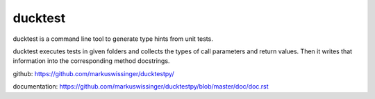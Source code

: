 ducktest
========

ducktest is a command line tool to generate type hints from unit tests.

ducktest executes tests in given folders and collects the types of call parameters and return values. Then it writes
that information into the corresponding method docstrings.

github: https://github.com/markuswissinger/ducktestpy/

documentation: https://github.com/markuswissinger/ducktestpy/blob/master/doc/doc.rst